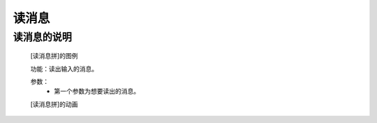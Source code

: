 **读消息**
================================

**读消息的说明**
>>>>>>>>>>>>>>>>>>>>>>>>>>>>>>>>>

	[读消息拼]的图例

	.. image:: images/speech/speech.pronounce.png

	功能：读出输入的消息。

	参数：
		- 第一个参数为想要读出的消息。

	[读消息拼]的动画

	.. image:: images/speech/speech.pronounce1.gif